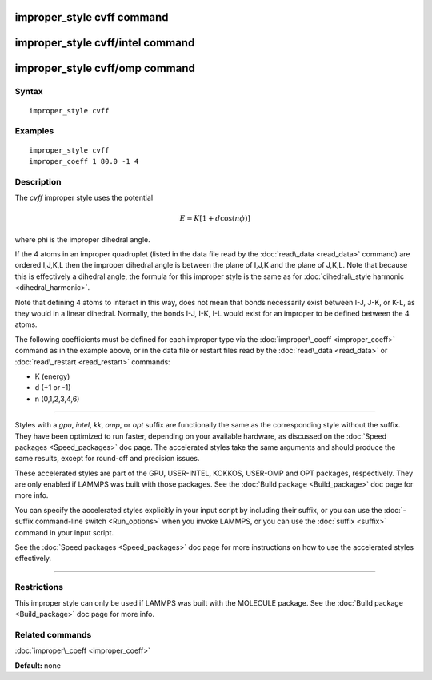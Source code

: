 .. index:: improper\_style cvff

improper\_style cvff command
============================

improper\_style cvff/intel command
==================================

improper\_style cvff/omp command
================================

Syntax
""""""


.. parsed-literal::

   improper_style cvff

Examples
""""""""


.. parsed-literal::

   improper_style cvff
   improper_coeff 1 80.0 -1 4

Description
"""""""""""

The *cvff* improper style uses the potential

.. math::

   E = K [1 + d  \cos (n \phi) ] 


where phi is the improper dihedral angle.

If the 4 atoms in an improper quadruplet (listed in the data file read
by the :doc:`read\_data <read_data>` command) are ordered I,J,K,L then
the improper dihedral angle is between the plane of I,J,K and the
plane of J,K,L.  Note that because this is effectively a dihedral
angle, the formula for this improper style is the same as for
:doc:`dihedral\_style harmonic <dihedral_harmonic>`.

Note that defining 4 atoms to interact in this way, does not mean that
bonds necessarily exist between I-J, J-K, or K-L, as they would in a
linear dihedral.  Normally, the bonds I-J, I-K, I-L would exist for an
improper to be defined between the 4 atoms.

The following coefficients must be defined for each improper type via
the :doc:`improper\_coeff <improper_coeff>` command as in the example
above, or in the data file or restart files read by the
:doc:`read\_data <read_data>` or :doc:`read\_restart <read_restart>`
commands:

* K (energy)
* d (+1 or -1)
* n (0,1,2,3,4,6)


----------


Styles with a *gpu*\ , *intel*\ , *kk*\ , *omp*\ , or *opt* suffix are
functionally the same as the corresponding style without the suffix.
They have been optimized to run faster, depending on your available
hardware, as discussed on the :doc:`Speed packages <Speed_packages>` doc
page.  The accelerated styles take the same arguments and should
produce the same results, except for round-off and precision issues.

These accelerated styles are part of the GPU, USER-INTEL, KOKKOS,
USER-OMP and OPT packages, respectively.  They are only enabled if
LAMMPS was built with those packages.  See the :doc:`Build package <Build_package>` doc page for more info.

You can specify the accelerated styles explicitly in your input script
by including their suffix, or you can use the :doc:`-suffix command-line switch <Run_options>` when you invoke LAMMPS, or you can use the
:doc:`suffix <suffix>` command in your input script.

See the :doc:`Speed packages <Speed_packages>` doc page for more
instructions on how to use the accelerated styles effectively.


----------


Restrictions
""""""""""""


This improper style can only be used if LAMMPS was built with the
MOLECULE package.  See the :doc:`Build package <Build_package>` doc page
for more info.

Related commands
""""""""""""""""

:doc:`improper\_coeff <improper_coeff>`

**Default:** none


.. _lws: http://lammps.sandia.gov
.. _ld: Manual.html
.. _lc: Commands_all.html
